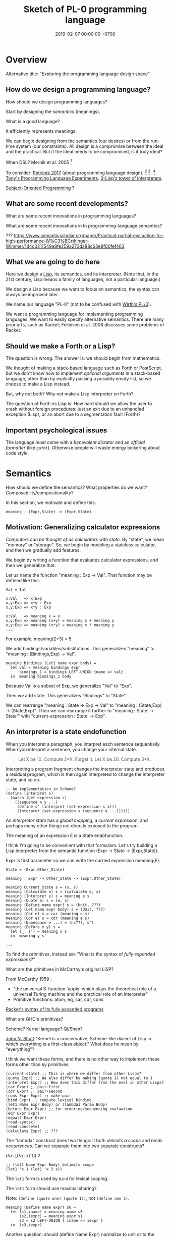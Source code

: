 #+TITLE: Sketch of PL-0 programming language
#+DATE: 2019-02-07 00:00:00 +0700
* Overview
Alternative title: "Exploring the programming language design space"
** How do we design a programming language?
How should we design programming languages?

Start by designing the /semantics/ (meanings).

What is a good language?

It efficiently represents meanings.

We can begin designing from the semantics (our desires) or from the run-time system (our constraints).
All design is a compromise between the ideal and the practical.
But if the ideal needs to be compromised, is it truly ideal?

When DSL?
Mernik et al. 2005 \cite{mernik2005and}[fn::<2019-12-20> http://people.cs.ksu.edu/~schmidt/505f14/Lectures/WhenDSL.pdf]

To consider: [[http://tomasp.net/blog/2017/design-side-of-pl/][Petricek 2017]] (about programming language design).
\cite{ingalls1981design}
 [fn::<2019-12-11> [[https://www.cs.virginia.edu/~evans/cs655/readings/smalltalk.html][mirror 1 (html)]]]
 [fn::<2019-12-11> [[https://cs.pomona.edu/classes/cs131/readings/ingalls.pdf][mirror 2 (pdf)]]].
\cite{coblenz2018interdisciplinary}
 [fn::<2019-12-11> [[http://www.cs.cmu.edu/~NatProg/papers/onward18essays-p7-p-682d101-38832-final.pdf][mirror (pdf)]]].
[[https://leastfixedpoint.com/tonyg/kcbbs/projects/thing.html][Tony's Programming Language Experiments]].
[[http://lisp-univ-etc.blogspot.com/2012/04/lisp-hackers-pascal-costanza.html][3-Lisp's tower of interpreters]].

[[https://en.wikipedia.org/wiki/Subject-oriented_programming][Subject-Oriented Programming]]
\cite{harrison1993subject}?
** What are some recent developments?
What are some recent innovations in programming languages?

What are some recent innovations in In programming-language semantics?

???
https://www.semanticscholar.org/paper/Practical-partial-evaluation-for-high-performance-W%C3%BCrthinger-Wimmer/1d4c0211549a8fe259a273da88c63e8f00fef463
** What we are going to do here
Here we design a [[https://en.wikipedia.org/wiki/Lisp_(programming_language)][Lisp]], its semantics, and its interpreter.
(Note that, in the 21st century, Lisp means a family of languages, not a particular language.)

We design a Lisp because we want to focus on semantics;
the syntax can always be improved later.

We name our language "PL-0" (not to be confused with [[https://en.wikipedia.org/wiki/PL/0][Wirth's PL/0]]).

We want a programming language for implementing programming languages.
We want to easily specify alternative semantics.
There are many prior arts, such as Racket;
Felleisen et al. 2008 \cite{felleisen2018programmable} discusses some problems of Racket.
** Should we make a Forth or a Lisp?
The question is wrong.
The answer is: we should begin from mathematics.

We thought of making a stack-based language such as
[[https://en.wikipedia.org/wiki/Forth_(programming_language)][Forth]] or PostScript,
but we don't know how to implement /optional arguments/ in a stack-based language,
other than by explicitly passing a possibly empty list, so we choose to make a Lisp instead.

But, why not both?
Why not make a Lisp interpreter on Forth?

The question of Forth vs Lisp is:
How hard should we allow the user to crash without foreign procedures:
just an exit due to an unhandled exception (Lisp), or an abort due to a segmentation fault (Forth)?
** Important psychological issues
The language /must/ come with a /benevolent dictator/ and an /official formatter/ (like =gofmt=).
Otherwise people will waste energy bickering about code style.
* Semantics
How should we define the semantics?
What properties do we want?
Composability/compositionality?

In this section, we motivate and define this:
#+BEGIN_EXAMPLE
meaning : (Expr,State) -> (Expr,State)
#+END_EXAMPLE
** Motivation: Generalizing calculator expressions
/Computers can be thought of as calculators with state./
By "state", we mean "memory" or "storage".
So, we begin by modeling a stateless calculator,
and then we gradually add features.

We begin by writing a function that evaluates calculator expressions, and then we generalize that.

Let us name the function "meaning : Exp -> Val".
That function may be defined like this:

#+BEGIN_EXAMPLE
Val = Int

x:Val   => x:Exp
x,y:Exp => x+y : Exp
x,y:Exp => x*y : Exp

x:Val   => meaning x = x
x,y:Exp => meaning (x+y) = meaning x + meaning y
x,y:Exp => meaning (x*y) = meaning x * meaning y
...
#+END_EXAMPLE

For example, meaning(2+3) = 5.

We add bindings/variables/substitutions.
This generalizes "meaning"
to "meaning : (Bindings,Exp) -> Val".

#+BEGIN_EXAMPLE
meaning bindings (Let1 name expr body) =
  let val = meaning bindings expr
      bindings_1 = bindings LEFT-UNION {name => val}
  in  meaning bindings_1 body
#+END_EXAMPLE

Because Val is a subset of Exp, we generalize "Val" to "Exp".

Then we add state.
This generalizes "Bindings" to "State".

We can rearrange "meaning : State -> Exp -> Val" to "meaning : (State,Exp) -> (State,Exp)".
Then we can rearrange it further to "meaning : State' -> State'" with "current-expression : State' -> Exp".
** An interpreter is a state endofunction
When you interpret a paragraph, you interpret each sentence sequentially.
When you interpret a sentence, you change your internal state.

#+BEGIN_QUOTE
Let X be 10.
Compute 2*X.
Forget it.
Let X be 20.
Compute 3*X.
#+END_QUOTE

Interpreting a program fragment changes the interpreter state and produces a residual program,
which is then again interpreted to change the interpreter state, and so on.

#+BEGIN_EXAMPLE
-- An implementation in Scheme?
(define (interpret s)
  (match (get-expression s)
    ((sequence x y ...)
     (define s' (interpret (set-expression s x)))
     (interpret (set-expression s (sequence y ...))))))
#+END_EXAMPLE

An /interpreter state/ has a /global mapping/, a /current expression/,
and perhaps many other things not directly exposed to the program.

The meaning of an expression E is a State endofunction.

I think I'm going to be convenient with that formalism.
Let's try building a Lisp interpreter from the semantic function (Expr -> State -> (Expr,State)).

Expr is first parameter so we can write the curried expression meaning(E).

#+BEGIN_EXAMPLE
State = (Expr,Other_State)

meaning : Expr -> Other_State -> (Expr,Other_State)

meaning Current_State s = (s, s)
meaning (Calculate e) s = (calculate e, s)
meaning (Interpret e) s = meaning e s
meaning (Quote e) s = (e, s)
meaning (Define name expr) s = (Unit, ???)
meaning (Let name expr body) s = (Unit, ???)
meaning (Car e) s = car (meaning e s)
meaning (Cdr e) s = cdr (meaning e s)
meaning (Namespace e ...) = (ns???, s')
meaning (Before x y) s =
  let (_, s') = meaning x s
  in  meaning y s'

...
#+END_EXAMPLE

To find the primitives, instead ask "What is the syntax of /fully expanded expressions/?"

What are the primitives in McCarthy's original LISP?

From McCarthy 1959 \cite{McCarthy1959RecursiveFO}:
- "the universal S-function 'apply' which plays the theoretical role of a universal Turing machine and the practical role of an interpreter"
- Primitive functions: atom, eq, car, cdr, cons

[[https://docs.racket-lang.org/reference/syntax-model.html#%28part._fully-expanded%29][Racket's syntax of its fully expanded programs]]

What are GHC's primitives?

Scheme?
Kernel language?
Qi/Shen?

[[https://web.cs.wpi.edu/~jshutt/kernel.html][John N. Shutt]]
"Kernel is a conservative, Scheme-like dialect of Lisp in which everything is a first-class object."
What does he mean by "everything"?

I think we want these forms, and there is no other way to implement these forms other than by primitives:
#+BEGIN_EXAMPLE
(current-state) ;; This is where we differ from other Lisps?
(quote Expr) ;; We also differ by making (quote 1) not equal to 1
(interpret Expr) ;; How does this differ from the eval in other Lisps?
(car Expr) ;; pair-first
(cdr Expr) ;; pair-second
(cons Expr Expr) ;; make-pair
(bind Expr) ;; compute lexical binding
(let1 Name Expr Body) or (lambda1 Param Body)
(before Expr Expr) ;; for ordering/sequencing evaluation
(eq? Expr Expr)
(equal? Expr Expr)
(read-syntax)
(read-concrete)
(calculate Expr) ;; ???
#+END_EXAMPLE

The "lambda" construct does two things:
it both /delimits a scope/ and /binds occurrences/.
Can we separate them into two separate constructs?

(λx. [(λx. x) 1]) 2

#+BEGIN_EXAMPLE
;; (let1 Name Expr Body) delimits scope
(let1 'x 1 (let1 'x 2 x))
#+END_EXAMPLE

The =let1= form is used by =bind= for lexical scoping.

The =let1= form should use maximal sharing?

Note: =(define (quote one) (quote 1))=, not =(define one 1)=.

#+BEGIN_EXAMPLE
meaning (Define name expr) s0 =
  let (s1,iname) = meaning name s0
      (s2,iexpr) = meaning expr s1
      s3 = s2 LEFT-UNION { iname => iexpr }
  in  (s3,iexpr)
#+END_EXAMPLE

Another question: should (define Name Expr) normalize to unit or to the value of Expr?

We agree that =(define Name Expr)= modifies the interpreter state.
What we don't agree on is how =Expr= should be evaluated: lazily, eagerly, or not evaluated at all.

Consider the difference:
#+BEGIN_QUOTE
Let X be 1+2.

Let X be /the result of/ 1+2.

Let "X" be "1+2".

Let X /be/ John.

Let X /refer to/ John.

Define "chair" as a seat that has back rest.

Define "chair" as a "seat" that has "back rest".

Find a chair, and sit on it.

(Not: Find a "chair".)
#+END_QUOTE

Quotes are also used for hedging, connotation, innuendo, codewords, humor, etc.

When we encounter "let X be <a complex expression>" while reading mathematics,
we do not evaluate the complex expression.

#+BEGIN_EXAMPLE
(let x be (+ 1 2))
(let (quote x) be (quote (+ 1 2)))
(define chair as (extend seat with back-rest))
#+END_EXAMPLE

Should "interpret" be called "normalize" instead?
Should we provide the programmers the means to "reduce" an expression one step instead of "normalizing" the expression?

The =progn= form can be derived by either left-folding or right-folding =before=.
#+BEGIN_EXAMPLE
(progn x y z) = (before x (before y z))
(progn x y z) = (before (before x y) z)
#+END_EXAMPLE

Which of these forms should be primitive, and what should they mean?
#+BEGIN_EXAMPLE
(define Name Expr) ;; global binding if occurs on top-level
(vector Expr ...)
(delimit-scope Expr ...) ???
(namespace Expr ...) ???
(apply Func Arg ...)
(list Expr ...) ;; can be stated in terms of cons
#+END_EXAMPLE

First-class interpreter state:
There is an expression whose interpretation is the interpreter state.

An expression e is a /value/ iff meaning(e,s) = s.

A state s is /terminal/ iff interpret(s) = s.

#+BEGIN_EXAMPLE
(define x y)
=
(hash-table-set!
  (current-interpreter-state)
  (quote x)
  (interpret y))
#+END_EXAMPLE

When should an expression be rewritten?

Perhaps we all agree that =(calculate (+ 1 2))= should evaluate to =3=.
** How should we delimit scopes?
TODO:
- Constructs for delimiting scope/context
- First-class scope
** Quoting, language, semantics
How to design language:
Ask /critical questions/ and find /corner cases/.
The answers constrain the language and justify the design.

Quoting is not only a feature of written language, but also of spoken language,
although it is more pronounced in written language.
In spoken language, quoting is indicated by intonation, gestures, or additional clarifying words.
For example:
When we say if John says to Mary "write the name of your dog", and Mary's dog's name is "Doggy",
then Mary usually interprets the utterance as "Write 'Doggy'" and not "Write 'the name of your dog'",
unless Mary is joking or uncooperative.
However, if John says "write as i dictate <pause> the name of your dog", then he may mean it literally.
In spoken language, pragmatics plays more role than syntax.
In written language, we elaborate syntax to compensate for missing intonation and gestures.

Example:
Suppose Alice says to Bob, "Management hates it."
If Bob writes "Alice said to me that management isn't too fond of it", he is not lying,
although he could use another word like "hinted" or "suggested" instead of "said".
If Bob writes "Alice said to me, 'Management isn't too fond of it'", he is lying.

Critical thoughts:
- I think =(equal? (quote 1) 1)= should evaluate to =#f=, because "1" is not equivalent to 1.
- I think =(eq? (quote 1) 1)= should evaluate to =#f=, because "1" is not identical to 1.
- Indeed, I think =(equal? (quote x) x)= should evaluate to =#f= for all =x=, except in evaluation errors.

That is, =quote= should just quote, and not do anything else, let alone evaluate its argument.

The interpretation of =(quote x)= is =x=?

Quotation is not totally opaque.
For example: It makes sense to say "The first letter in 'XYZ' is X",
and thus the quoted "XYZ" is not an opaque entity that can only either be passed around or be unquoted.

The question is: What should =(quote (1 2))= be?

It is confusing to talk about quotations.
For example: =(quasiquote (x (unquote y) z))= is =(quote x y' z)= where y' is the meaning of y.

Should =equal?= evaluate its arguments before comparing them? Yes, because "equal" does not mean "identical".
1+2 and 3 are equal in decimal arithmetics, but they are not identical.
Two different names may refer to the same referent and thus be equal, but those different names are never identical.

#+BEGIN_EXAMPLE
Q: Calculate 1+2.
A: 3.
(calculate (+ 1 2))

Q: Calculate "1+2".
A: "1+2".
(calculate (quote (+ 1 2)))

Q: Calculate X+X where X=10.
A: 20.
(calculate (let ((x 10)) (+ x x)))
different from: (let ((x 10)) (calculate (+ x x)))
(calculate (let ((f (lambda (x) (+ x 1)))) (f (f x))))
#+END_EXAMPLE
** Semantics
What should a symbol mean?
It usually means a hash-table lookup,
where the symbol is the key and the environment is the hash table.
But is there a better semantics?

In human languages, the meaning of a symbol is usually determined by agreement/consensus between the users of the symbol.
For example, I can define "foobar" to mean "table" in a document,
and the readers will be able to understand the document if they play along.

The meaning of a symbol may be defined in terms of the meaning of other symbols.
For example, "/chair/" may be defined as a "/seat/ with /back rest/".

In human languages, the irreducible meanings are the /direct experiences/ (such as the concepts represented by "red", "sweet", "happy").
For other examples of irreducible meanings,
see [[https://en.wikipedia.org/wiki/Semantic_primes][Semantic primitives]]
and [[https://en.wikipedia.org/wiki/Natural_semantic_metalanguage][Natural semantic metalanguage]].

In Assembly, the irreducible meanings are the meaning of the execution of an instruction;
such meanings can be formalized as state transformers.
For example, the meaning of executing =inc rax= is to mutate the machine state such that =rax= now contains the previous value of =rax= incremented by one, modulo \( 2^{64} \).

Perhaps we want something like [[https://en.wikipedia.org/wiki/Refal][Refal]] but in Lisp syntax?

How do we build meaning in mathematics?
We may start from logic, axioms, natural numbers.

[[https://en.wikipedia.org/wiki/Jakobson%27s_functions_of_language][Jakobson's functions of language]]

In Lisps, the irreducible meanings are the meaning of the values, including the side-effects.

How do we distinguish between "Print 2 + 3" and "Print /the result of calculating/ 2 + 3"?
We use [[https://en.wikipedia.org/wiki/Use%E2%80%93mention_distinction][Use-mention distinction]].
See also B. C. Smith's PhD thesis.

A quoted word means itself.

Therefore, to design a programming language is to decide /how to build meanings from a finite set of irreducible meanings/.
That is, how to build values.

However, meanings are inseparable from pragmatics.
For example, the expected answer to "Can you pass me the salt?" is not the /utterance/ "Yes", but the /action/ of passing the salt.

#+BEGIN_EXAMPLE
interpret : Internal-Form -> Meaning
interpret : Abstract-Syntax -> Semantics
#+END_EXAMPLE

We must distinguish between an /internal form/ and its /external representation/.

The =read= function transforms an external representation into an internal form?

#+BEGIN_EXAMPLE
(calculate (+ 1 2)) -> 3
(calculate (+ 1 2) into x) ???
#+END_EXAMPLE

A procedure can be thought of as a term rewriting rule (a reduction rule).

Should a =define= be interpreted as a =hash-set!= or as a /rule definition/?

Which syntax should we use to define a rule?

#+BEGIN_EXAMPLE
(rewrite x 1)

(rewrite (x) (f x) (+ x x))

(define-rewrite (forall (x) [(f x) (+ x x)]))

(rewrite (f :lit x :var) :to (+ x x))

(with-variables (x)
  (with-literals (f +)
    (with-undefined-symbols-as-literals
      (with-numeric-symbols-as-numbers
        (defrule (f 0) 1)
        (defrule (f x) (* x (f (- x 1))))
      ))))

(define-function (f x) (+ x x))
#+END_EXAMPLE

Should /numeric symbols/ (symbols that look like numbers: symbols that consist of only digits) be treated as /numbers/?
I think yes, because we have the vertical-bar syntax like =|123|= to mean arbitrarily named symbols, including non-number numeric symbols.

The meaning of a /rule/ \( A \to B \) is to /replace/ every /matching/ occurrence of \(A\) with \(B\) in the /current expression/.

A /function/ can be thought of as a rewriting rule;
the function name matches literally;
the function arguments match everything (are wildcards).

A symbol may be treated as a /literal/ or a /variable/.

For example, in =(define-function (f x) ...)=, the symbol =f= is a literal, and =x= is a variable.

In a function header, the pattern =(head arg1 ... argN)= matches every list that:

1. has length N+1, and
2. begins with something that has the same binding as =head=.

What should a list such as =(x)= mean?

What should a list such as =(x y)= mean?
*** Term rewriting semantics?
For efficiency, we require that the head of a rule begins with a /literal/,
so that we can /index/ the rules for fast matching/retrieval.

The programmers are responsible for ensuring confluence by avoiding ambiguous/overlapping rules.
*** Graph reduction semantics?
Should the semantics be formulated in terms of expression graph reductions/transformations?

An S-expression can be thought of representing a /tree/ (or, more precisely, a /graph/).

A value can be thought of as an irreducible one-vertex graph.
** An example of building a programming language
There are several starting point candidates: machine code or mathematics.
Where should we begin?

Should we bet our future on the engineers, the scientists, the philosophers, or the mathematicians?

Originally, computers were invented to help people do arithmetics,
which is a part of mathematics.
Does it mean that we should start from mathematics?

Another point of view is that programming languages are invented to make it easier to generate machine code.

Suppose that we start with an arithmetic expression evaluator.

#+BEGIN_EXAMPLE
(evaluate (* (+ 2 3) (+ 2 3)))
#+END_EXAMPLE

We don't want to repeat ourselves, so we add these features to our language: factoring, references, and substitutions.

#+BEGIN_EXAMPLE
(evaluate
  (let [(x 2)
        (y 3)
        (z (+ x y))]
    (* z z)))
#+END_EXAMPLE

Not only do we want the computer to compute, but we also want it to /show/ the result:

#+BEGIN_EXAMPLE
(print (evaluate (+ 1 2)))
#+END_EXAMPLE

We want to "solve" a differential equation.

We create some things: a representation for differential equations, and a compiler (a translator) that,
given a differential equation and its initial conditions, generates what?
A procedure? A generator? A list of numbers?

#+BEGIN_EXAMPLE
;; 0 = Df(x) + 2 * f(x)
(approximate
  (differential-equation
    (= 0 (+ ([d f] x) (* 2 [f x])))
    functions (f)
    variables (x))
  method [euler
    initial-conditions [(x 0)]
    step-size 1.0e-6])
#+END_EXAMPLE

But the form is rather inflexible:
What if the users want to implement their own methods?
With if the users want to approximate other things, such as a system of equations?

We also want to plot the result...

We also want to implement iterative approximation algorithms, etc.

Then we want to parse.

Note the reference to =my-char= in the =parse:interpret= block.
#+BEGIN_EXAMPLE
(define-function (f port)
  (define-local-variables my-char my-string)
  (parse:interpret program (sequence
      (char) ;; read any char
      (set! my-char char) ;; read any char and store it to my-char
      (set! my-string (string of length 8))
      (char y)
      (char #\z)
      (char 0)
      (char code 32)
      (set! my-choice (choose (char x) (char y)))
      eof)
    with-input-from port))
#+END_EXAMPLE

Can we generate a pretty printer and a parser from a common description?

Informally, a printer is an inverse parser.
For example:
In a parser, the program =(set! x char)= reads a char from the stream and mutates x to refer to the char.
In a printer, the same program dereferences a char from x and writes the char to the stream.

Note that in =(define x 1)=, we do not set =x= to /contain/ 1, but we set =x= to /refer/ to 1.

Then we also want computers to store data, etc.

Computers are machines that help us do mathematics.

Mathematics is not limited to numbers.
Mathematics is about unambiguous abstract thinking.

Computer manipulates bits; humans give meaning to computation (what a computer does).

I am impressed by how van Roy & Haridi 2004 \cite{van2004concepts} come up with alternative semantics.

We should not only make computers /do/ something, but we should also make computers /understand/ something,
so that they can help us make them do something.
When I first saw the delayed concurrent variable assignment semantics, I was amazed.

...

Finally, after all that hard work, we want to share our work.
We want to improve our lives together.
** Security considerations
See [[file:secure.html]].

The situation:

- The programmer is who /creates/ the program.
- The user is who /runs/ the program.
- The programmer and the user may be two different people.

The problem:
How does the user limit the maximum damage doable by the programmer?

If we want security, it cannot be an afterthought?

Performance considerations -> cost/performance model

Security considerations -> security/damage model

But the model is not the reality; we risk modeling the wrong thing.

Thus, in making claims about security, we prefer false negatives (the system is actually secure, but the model says it is insecure)
to false positives (the system is actually insecure, but the model says it is secure).

In the end, a human has to verify whether the model's simplifying assumptions actually hold for the case at hand.

It is impractical for users to inspect the source code of every program they run.
It is more practical for them to periodically backup their data periodically into an airgapped storage
and periodically verify that those backups work.

However, what about data "theft": unwanted leakage of data?

You are buying a book for your child.
How can you be sure that the book does not contain any material not suitable for children?
We can hypothesize a language called Familyspeak with these properties:
- Congress defines a set of allowed words in Familyspeak.
  Every other word is forbidden.
- The police enforces that law: it goes to the store and verifies that every book
  that claims to be written in Familyspeak indeed complies to the law.

However, even though Familyspeak prevents /words/ inappropriate for children, it does not prevent /ideas/ inappropriate for children.
For example, Familyspeak syntax may allow the words "eat", "your", and "parents", but the idea "eat your parents" is inappropriate for children.
Appropriate words can be arranged to convey inappropriate ideas.

We assume that user U's running programmer P's program proves that user U trusts programmer P.
(What if U runs P's program accidentally or unknowingly?)
** <2019-12-12> For hygiene, resolve references before expanding macros
For hygiene, references must be resolved (bound) before macros are expanded.

Example:
#+BEGIN_EXAMPLE
A = "There is Andrew."
B = "There is Bob. He is talking."
A B = "There is Andrew. There is Bob. He is talking."
#+END_EXAMPLE

Naïve syntactical concatenation of and A and B causes ambiguity.

But not if we resolve the references first.
#+BEGIN_EXAMPLE
RA = "There is Andrew."
RB = "There is Bob. He(Bob) is talking."
RA RB = "There is Andrew. There is Bob. He(Bob) is talking."
#+END_EXAMPLE

Ambiguity:
The expression =(f x)= is ambiguous.
If =f= refers to a procedure, the expression means "evaluate x to ex and then compute f(ex)".
If =f= refers to a macro, the expression means "expand (f y) where y is a reference to x".

Term-rewriting rules / fexprs unify procedures and macros?
The problem is we want to let the programmers how and when a fragment is expanded?

But it is possible to write an AST transformer that produces an invalid AST.
For example, one can pull out a lexically scoped variable out of its scope.

We let the programmers decide.
If they want hygiene, they can use AST transformers.
If they don't want hygiene, they can use CST transformers.
* Run-time system
[[https://drops.dagstuhl.de/opus/volltexte/2015/5475/pdf/4.pdf][Belikov 2015]] \cite{belikov2015language}
** On choosing the implementation language
We choose C++ as the implementation language because we don't know any better.
We considered Rust and Go but we could not make up our minds.
We refuse C because we want namespaces; we refuse to manually prefix every procedure name.
** Memory management
We use a /garbage collector/ because we believe that that garbage collection greatly simplifies the language semantics.
Also, we don't know how to implement a Lisp without garbage collection
like [[https://github.com/wolfgangj/bone-lisp/][Bone Lisp]], Pre-Scheme, Carp, newLISP, Linear Lisp, and ThinLisp.

We use a /copying garbage collector/
because we are convinced by
Appel 1987 \cite{appel1987garbage}
 [fn::via [[https://softwareengineering.stackexchange.com/questions/364371/type-based-memory-safety-without-manual-memory-manage-or-runtime-garbage-collect][Basile Starynkevitch]]]
that "[naïve copying] garbage collection can be faster than stack allocation".

The drawbacks of our simple choices are:
- We have to overprovision physical memory if we want our programs to run at a reasonable speed.
- We lose real-time guarantee; the program may pause for an unpredictable duration at inopportune times.

We may wish to do these later:
- Improve the garbage collector to be generational and concurrent.
  Currently we stop the world while we collect garbage because we don't know how to do it concurrently.
- Implement alternative garbage collectors and let the programmer choose.
- Write a compiler for, say, PL-1, a language with manual memory management, and probably also static typing, on top of PL-0.
  Thus the real-time part of the program can be written in PL-1 while seamlessly interoperating with PL-0.

How do we trace the references?

What is a reasonably simple implementation?

#+BEGIN_EXAMPLE
class Object {
    // How do we maintain iterator state without new/malloc?
    // Can we just assume that the iterator state is always an intptr_t?
    // That holds for pair, list, vector, hash-table, but it does not hold for all types (CST)?

    What_Should_This_Be begin_tracing_references();

    // Or should we just abort when there is not enough C++ stack space?

    trace_references(Stack&);

    // Or should we invert the control?
    // In action, copy the object if it has not been visited.

    void for_each_reachable_object_do(Consumer<Object_Id> action);
};

class Pair : public Object {
    Pair_Tracing_Iterator_State tracing_iterator_state;
};
#+END_EXAMPLE

If we assume that garbage collection is single-threaded, we can put the iterator state in each instance of Object.

Perhaps it is obvious that, for simplicity, /the garbage collection process itself should never allocate any heap memory/.

I can't think how to do garbage collection (with depth-first search) without stack memory,
so the program should just abort if it runs out of stack.

We want precise garbage collection.
The price to pay is an extra level of indirection:
Objects can only be indirectly accessed by passing an Object_Id to a World method,
and cannot be directly accessed by raw C pointers.
** Converting C types
void, uintN_t, intN_t, intptr_t, for N in {8,16,32,64}.
** Foreign interface, mostly C
We do not expect users to use this directly.
The ideal thing for user is to make PL-0 understand C header files.
That is, PL-0 should come with a C parser and preprocessor
that translate signatures to PL-0 bridges.
Compare: [[http://www.swig.org/][SWIG]].
(But why stop there; why not go all the way and write a C interpreter/compiler in PL-0?)

We should use [[https://sourceware.org/libffi/][libffi]] for portability.

Compare: [[https://docs.racket-lang.org/foreign/index.html][Racket Foreign Interface]].

Suppose there is a C procedure whose declaration is
#+BEGIN_EXAMPLE
Ret proc(Arg-1, ..., Arg-n)
#+END_EXAMPLE
and we want to call it from PL-0.

With power comes responsibility:
The foreign interface enables users to crash the program.

We must represent the /type/ and construct the /reference/.

A =Type= is any of these:
#+BEGIN_EXAMPLE
char
int
(unsigned int)
int32_t
uint32_t
(procedure Type (Type-1 ... Type-n))
(struct (Field-1 ... Field-k))
    where each Field-k is a list [name Type]
(union (Type-1 ... Type-n))
#+END_EXAMPLE

Reference constructors:
#+BEGIN_EXAMPLE
(ref Type Address)
#+END_EXAMPLE

Actions:
#+BEGIN_EXAMPLE
(read Ref) -> Val
(write Ref) -> Val
(call Ref) -> Val
#+END_EXAMPLE

We can obtain symbol addresses with =dlsym=.
** Values
What should the set of values (the irreducible meanings) in a programming language be?

Perhaps we all agree that the set of values must include at least some integers.

A /value/ (an /object/) is any of these:
- a representation of a mathematical object:
  - an /integer/ (of arbitrary precision)
  - a /pair/ (a /cons cell/)
  - a /unit/ (like C void)
  - a /boolean/ (false or true)
  - a /byte string/
- a generic data structure:
  - a /list/
  - a /vector/ (a /heterogenous array/)
  - a /hash table/
- a structure used by the interpreter:
  - a /namespace/
  - an /environment/ (a /context/)
  - a /rule/, function, macro, AST transformer
  - a /type/
- a structure used by the parser:
  - a /location/
  - a /concrete syntax tree/ (CST)
  - an /abstract syntax tree/ (AST)
- a structure used by the C interface
  - a C type representation
  - a C reference (a type and an address)

There are so many values; are we sure that all of them should be primitives?

Difference from common Lisps:
- In PL-0, lists and pairs are different things.
- PL-0 does not have /nil/.
** Do we need generic functions? The case of "append"
I want to write just =append= instead of =list-append=, =vector-append=, =bytestring-append=, etc.
In other words, want =append= to be /polymorphic/.

What are my choices?

I can define =append= with =cond=.

But what if users also want to customize =append=?

They can define their own =append= using =cond= in their own namespaces and fall-back to the standard =append=.

Or I can define =append= to be a generic function.

But generic function becomes extremely tricky with subtyping.
Julia solves this with a complete lattice of types.
But do we have to deal with the unholy interaction between generics/polymorphism/multiple-dispatch and subtyping?

A combination of namespaces and =cond= is simpler than generic functions, and achieves closed ad-hoc polymorphism, but is it better?
** Representation of values
=read-cst= is similar to Racket's =read-syntax=,
but =read-cst= reads comments, and the result of =read-cst= can be turned back to source code (textual representation).

=read= is implemented by calling =read-cst= and recursively discarding location information and comment nodes.

Unlike in other Lisps, in PL-0, the external representation of a pair is =#pair(head tail)=, not =(head . tail)=.
* Syntax and parsing
We use a recursive descent parser because we don't know any better.
** Reversibility, information-preservation
I insist that the parser be reversible, because I want traceability and debuggability.

Each stage must be reversible:
it must either be a bijection or preserve enough information from the previous stage.

The first stage is character + location (defined later).

The next stage is tokenization.

A token has type and a list of characters.

The next stage is concrete syntax tree (CST).

The concrete syntax tree is required for formatting and refactoring, because those activities should preserve comments.

In Lisp syntax, a token coincides with an AST node.

The next stage is abstract syntax tree.

An AST node has a "main" CST node.

An AST node has a "preceding-whites" (a list of whitespace CST nodes that precede that AST node)
so that the AST node can be turned back into CST node (and so on until we reach the original substring that constitutes the CST node).

The parser is a recursive descent parser because I don't know how to parse.
** Locations
A /location/ is a tuple of path, line (0-based), column (0-based), byte-offset.
This is like Racket srcloc.

=current-location= parameter

=read= from current location

=raise-parse-error= at current location
** Macro, reflection, reification, quoting
The language should be a model of itself.

The language should be able to describe itself.

Does that cause a paradox?
** Annotations: user-defined metadata attached to concrete syntax tree nodes
(Is this a good idea?)

We add these expression syntax rules:

- If M is an expression and E is an expression, then =E : M= (read: data E annotated with metadata M) is an /annotated expression/.
  - Alternative syntax: =E : M= can also be written =meta M E=.

This generalizes type systems.
With type systems, you annotate an expression with a type expression.
With general annotations, you annotate an expression with another expression (some of which are type expressions).

We assume that the outermost metadata update wins:

- meta M (meta N E) = meta M E

We add metadata extraction function symbol =meta-of=.

We add these beta-reduction rules:

- reduce (meta M E) = reduce E
- reduce (meta-of (meta M E)) = reduce M
- reduce (meta-of E) = #<empty-record> (for expressions without metadata)

This is like Java/C# annotation but more principled?

Annotations are not types.

This is an example of type annotation that our annotation above can't handle: =\ (x : T) -> y=,
because =x= is not an expression.
* <2019-11-27> Thought
It is easy to process a byte list into a token list.

The question is:
How should we interpret that token list?
How should we ascribe meaning to that token list?
How should we map tokens to values?

The lowest layer is more like a library for manipulating tokens than a language.

A stream of bytes is translated into a stream of tokens.
A token is either /white/ or /black/.
A token has /location/.
A token list has /location/.

I want to use the same name "append" for appending lists and appending strings;
I don't want "list-append" and "string-append".
We can implement this with types or namespaces.
I'm fine with explicitly-prefixed namespaces like this:
#+BEGIN_EXAMPLE
(define (example)
  (import list)
  (import string)
  (list:append '(1) '(2))
  (string:append "a" "b"))
#+END_EXAMPLE

Peter Van Roy's "Programming Paradigms for Dummies: What Every Programmer Should Know"
https://www.info.ucl.ac.be/~pvr/VanRoyChapter.pdf
* Guide for embedding PL-0 in C++ programs
** PL-0 C++ conventions
The C++ namespace is =stc_pl_0=.
** Creating a virtual machine
Each instance of the =Machine= class is a virtual machine with operand stack, dictionary stack, return stack, and heap.
The size of each memory area is fixed when the =Machine= is instantiated.

#+BEGIN_EXAMPLE
Machine machine;
#+END_EXAMPLE
** Executing programs
A /program/ is a sequence of tokens.
For example,
"1" is a program that pushes the word 1 to the stack.
The following is a program that consists of /six/ tokens (1, space, 2, space, add, newline):
#+BEGIN_EXAMPLE
1 2 add
#+END_EXAMPLE

#+BEGIN_EXAMPLE
void            Machine::push_source (Token_Iterator&)
Token_Iterator& Machine::pop_source ()
#+END_EXAMPLE

A /token iterator/ can be created from an in-memory token list or an in-disk source file.
A file-based token-iterator maintains a location (path, line, column, byte offset).

A /token/ is a byte string with location information (to keep track of its provenance).

Typically, =Machine::step= is called in a loop.
An iteration in the execution loop goes like this, if we ignore errors:
- read token
- determine the executable of that token
- execute that executable (a primitive, a value, a token, or a token list)

/The =step= method executes at most one token./
If the meaning of the token is a token list,
then =step= creates a call frame and arranges the next =step= call to execute the first token of the subroutine.

The machine reads the current program from a token iterator.
** Creating primitives
A /primitive/ is a foreign procedure that may mutate the machine state.

#+BEGIN_EXAMPLE
using Prim = void (Machine&);
#+END_EXAMPLE

A primitive must not throw any C++ exceptions.
** Quoting
The program =quote W B= pushes =B= to the operand stack where =W= is expected to be a white token.
** Macros
A macro is a procedure that transforms a prefix of the remaining program token stream.

A macro transforms a concrete syntax tree.

Important: Whitespaces are tokens too.

Macro : Cst -> Cst
** What?
#+BEGIN_EXAMPLE
% A B C muladd -> A*B+C

quote muladd { mul add } def

define (muladd x y z)
  x y mul z add
end
#+END_EXAMPLE

Curly braces delimit a token list?

Macros are ordinary functions.

=quote= reads the token right after the token currently being interpreted but does not execute it.

#+BEGIN_EXAMPLE
1 2 quote add -> 1 2 add
1 2 add -> 3
#+END_EXAMPLE

Type information can be attached to value (Scheme), variable (C++), or function (Assembly).
If we want function polymorphism (Scheme display), then we must choose to attach type information at either value or variable.

Why choose?
Why not attach type information everywhere (to values, variables, and functions)?

If we want =read= to produce a value (not a type-value pair), then values must carry type information.

In mathematics, it is natural to overload functions (such as +). Otherwise we would have +N, +Q, +R, etc. which is ugly.
Do we care about what something is, or about what can we do with it?

PostScript enables the programmer to choose between early binding and late binding.
* <2019-11-28> The problem is not binding; the problem is closures
If we don't have closures, then it does not matter whether we use static (lexical) or dynamic binding; the result will be the same.

The problem is not static vs dynamic binding.
The problem is: Should we have closures or not?

Why do we bother having closures if programmers can do explicit closure conversion?
For example:
#+BEGIN_EXAMPLE
f x = \ y -> x + y
-- gets closure-converted to
f x = (\ x y -> x + y) x
#+END_EXAMPLE
* Bottom-up design?
** Example
- Example of bottom-up language design and how each level reduces cognitive load:
  - Begin with machine code.
  - Provide mnemonics for instructions.
  - Provide the illusion of infinite custom-named registers and orthogonal operands.
  - Provide macros subroutines as extensible instructions.
  - Provide the illusion of infinite custom-named registers and orthogonal operands.
  - Provide macros and subroutines as extensible instructions.
  - Provide named locations.
  - Provide the illusion of infinite memory.
  - Abstract away processor registers.
  - Abstract away pointers.
  - Expression.
  - Infix expression syntax.
  - First-class functions.
  - The program itself is a procedural program that tells the interpreter what code to generate.
  - End up with something like Randall Hyde's High Level Assembly?
** Starting with assembly
PL-0 is slightly more abstract than typed assembly languages (TALs).

We may begin from x86 assembly.

First we abstract away locations, registers, memory,
so that we can write something like this:
#+BEGIN_EXAMPLE
mov dword ptr [var_1], [var_2]
#+END_EXAMPLE

Macro Assembler (MASM)?
TASM, NASM, what?

There does not exist a computer with infinite memory.
Why do we pretend, with garbage collection, that the computer had infinite memory?
Because it simplifies most problems?

What is the problem with these:
High-Level Assembly,
typed assembly languages such as TALx86 \cite{crary1999talx86}[fn::<2019-11-04> https://www.cis.upenn.edu/~stevez/papers/MCGG99.pdf],
LLVM IR,
MSIL,
JVM bytecodes?

We can add a type system to assembly language to enforce constraints like these:
- "Add-integer" takes two integers.
- "Add-pointer" takes a pointer of alignment N and an integer that is an integral multiple of N.
- It is illegal to add two pointers.

For example, a type may be:
- =Integer N= where N is 1, 2, 4, or 8
- =Pointer A= where A is the alignment (1, 2, 4, or 8)

One difficulty is that the same register may sometimes contain an integer and sometimes contain a pointer.

We can "solve" that with Static Single Assignment (SSA) Form and automatic register allocation.

But perhaps the bigger issue is to abstract away the difference between processors;
why should we care if it is an Intel processor, a Motorola processor, a Symbolics Lisp machine, or something else?

Even though the machine does not know about subroutines,
we organize our programs into subroutines;
we find it more convenient to work with subroutines than to work with instructions.
We feel that the instructions are too finely-grained, unnecessarily detailed.
* How should programming languages be implemented?
** Which should we write: compilers or interpreters?
The original question was "Which should we write: compilers or interpreters?",
but, it seems that the real question is "How should we implement programming languages?"

I want the answer because I am trying to implement a programming language
and I do not want to waste my effort.

Should we make compilers or interpreters?

- Fast code can only be generated by compilers, but the compiler itself may be written in an interpreted language.
- Writing an interpreter is easier than writing a compiler,
  because writing a compiler requires creating representations of two languages (the source language and the target language) the in the host language,
  whereas writing a interpreter requires creating representation of one language (the source language).

What is their relationship?
Does one subsume the other?
Can we get/derive one from the other?
I think this has been answered by Futamura 1999 \cite{futamura1999partial}:
#+BEGIN_QUOTE
This paper reports the relationship between formal description of semantics (i.e., interpreter) of a programming language and an actual compiler.
The paper also describes a method to automatically generate an actual compiler from a formal description which is, in some sense, the partial evaluation of a computation process.
[...]
#+END_QUOTE

To /interpret/ is to give meaning to a form.

By "form", we mean symbols or representations.

To /compile/ is to translate a form into another form with the same meaning.

For example, I /interpret/ the English program "Buy food"
and the Indonesian program "Beli makanan" as the same meaning: an order to buy food.
On the other hand, I can /compile/ (or /translate/) "Beli makanan" to "Buy food" for people who understand English but not Indonesian.
My understanding of "food" is "something I can eat",
but my understanding of "to eat" is a /primitive/ that is built into me by Nature, my hardware designer.
Similarly, my machine only understands machine code: the primitives that are built into it by its hardware designer.

In principle, we only need to write /one/ compiler C from language H to machine code,
and then we can write many interpreters in language H,
such as an S-on-H interpreter I,
and get an S-compiler by partially evaluating I(P) and C-compiling the result of the partial evaluation.
See also: [[https://en.wikipedia.org/wiki/Partial_evaluation][partial evaluation and Futamura projections]].
See also the book [[http://www.itu.dk/people/sestoft/pebook/][Jones, Gomard, & Sestoft 1993]] \cite{jones1993partial}.

The question boils down to:
What is /meaning/?
What do we mean by /meaning/?

Meaning is determined by convention, including context;
meaning is determined by pragmatics.

Let us use mathematics to clarify what we mean by "compilers" and "interpreters".

There are three languages involved: Host H, Source S, and Target T.

A /program/ can be thought of as a representation of a mathematical function.

An /L-program/ is a program written in language L.

Note that (H,M,S,T) stands for (Host,Meaning,Source,Target).

An /(H,M,S,T)-compiler/ C is an H-program that translates each S-program P to a T-program C(P) with the constraint M(P) = M(C(P)).
The translation must preserve meaning, but does not have to be /invertible/.
Almost always, we do not care about reconstructing P from C(P), except when we are reverse-engineering.

An /(H,M,S)-interpreter/ I is an H-program that takes each S-program P and gives M(P).
The result of an interpreter's interpretation of a program is then /interpreted/ again by humans into meaning.

Both the example compiler and the example interpreter are written in the same host language H.

Good news from [[https://www.gwern.net/docs/cs/2009-gluck.pdf][Gluck 2009]] \cite{gluck2009there}?

#+BEGIN_QUOTE
Practical specializers that
can perform all three Futamura projections and that can automatically convert programs into non-trivial generating extensions and
compiler generators have been built for realistic programming languages such as Scheme, Prolog, and C [...]
#+END_QUOTE

A compiler establishes an /equivalence relation/ between its source language and its target language.
(If we think of a language as a set of programs.)

Example of a tower of languages, upwards:
- Semantics of L1 is defined in terms of the semantics of L0.
- Semantics of Ln is defined in terms of the semantics of Ln-1.

But if we go downwards, it is a tower of mathematical models (of a physical system):
- Semantics of L0 is defined in terms of logic circuit model.
- Semantics of logic circuit model is defined in terms of the LEM (lumped element model)
- Semantics of LEM is defined in terms of classical electromagnetism model.
- etc.

Let L0, L1, ..., Ln be languages.

"interpreter written in language L0 for language L1"

Compiler/Translator = Program in L1 -> Program in L0
Interpreter in L0 = Program in L1 -> Effect in L0

Programming languages (model-driven languages) have hit a limit; higher abstraction levels are impossible.
AI is the highest level we will go without telepathy.

Imagine that you have to write the first assembler for the first processor.
All you have are switchboards, instruction manuals, and machine code.
You want to minimize your switchboarding, so you want to write the shortest program.

"hand-compile"
** How should we make programming tools such as compilers, interpreters, and editors?
** What meta-programming tools exist?
*** Rascal MPL
https://www.rascal-mpl.org/
*** Eclipse Xtext
*** JetBrains MPS
MPS is "Meta Programming System".

A concept can have properties. Each property has a type.
The property type system is limited to int, string, and regex-constrained string.

A member in a model is an /instance/ of a concept,
similar to how an object is an instance of a class in Java.

MPS is a /tree/ editor, not a text editor.

A concept is an AST (abstract syntax tree) node type.

On 2017-08-12, MPS 2017.2 doesn't support Java 7 try-with-resources statements.

The MPS IntelliJ IDEA plugin allows you to use a language from IDEA,
but not defining your own language.
You need the MPS IDE for that.

External links:
- [[https://confluence.jetbrains.com/display/MPSD20172/Using+MPS+inside+IntelliJ+IDEA][Using MPS inside IntelliJ IDEA]]
- [[https://confluence.jetbrains.com/pages/viewpage.action?pageId=93128576][MPS user guide for Java developers (IntelliJ IDEA)]] (long)
- [[https://confluence.jetbrains.com/display/MPSD20172/Finding+your+way+out][What to do when there is a problem]]
** Meta-programming and language-oriented programming?
The Racket manifesto[fn::http://felleisen.org/matthias/manifesto/index.html]: programming-language programming language

miniKanren, scheme logic programming
http://minikanren.org/
https://github.com/clojure/core.logic/wiki/A-Core.logic-Primer

2000 article "Domain Specific Meta Languages"
https://www-users.cs.umn.edu/~evw/pubs/vanwyk00sac/vanwyk00sac.pdf

1996 book "Advanced programming language design"
2008 article "Position paper: Practical foundations for programming languages"
2012 book "Practical Foundations for Programming Languages" Version 1.32 of 05.15.2012
http://profs.sci.univr.it/~merro/files/harper.pdf

University of Arizona, Spring 2006, CS 520 Principles of Programming Languages - Lecture 04: Types and Polymorphism
https://www2.cs.arizona.edu/classes/cs520/spring06/04types.pdf
from "Lecture 4: higher polymorphism"
https://blog.inf.ed.ac.uk/apl16/archives/178/comment-page-1

Programming Language Foundations in Agda https://plfa.github.io/

2018 article "Logic Programming as a Service" https://arxiv.org/abs/1806.02577

Liber amicorum for Doaitse Swierstra
https://www.reddit.com/r/haskell/comments/1hmc9t/pdf_liber_a_for_doaitse_swierstra_read_free/

1994 article "Efficient Self-Interpretation in Lambda Calculus" http://citeseerx.ist.psu.edu/viewdoc/download?doi=10.1.1.56.4382&rep=rep1&type=pdf

Lambda the Ultimate: Meta-programming
http://lambda-the-ultimate.org/taxonomy/term/15

2009 article "Directly Reflective Meta-Programming" http://homepage.divms.uiowa.edu/~astump/papers/archon.pdf

Footnote F from \cite{felleisen2018programmable}:
#+BEGIN_QUOTE
Language workbenches (such as Spoofax) deal with conventional syntax for DSLs but do not support the incremental modification of existing languages.
A 2015 report suggests, however, these tool chains are also converging toward the idea of language creation as language modification.
We conjecture that, given sufficient time, development of Racket and language workbenches will converge on similar designs.
#+END_QUOTE
** Implementing programming languages
** Should we use Prolog?
We should prototype our language in Prolog.

We should implement our language in Prolog.

- 2004, parsing in Prolog, "Parsing and Semantics in DCGs" http://www.inf.ed.ac.uk/teaching/courses/aipp/lecture_slides/11_PS_DCGs.pdf
- Prolog DCG (definite clause grammar) facilitates writing an attribute grammar.
- https://en.wikipedia.org/wiki/Definite_clause_grammar

Erlang started out as a DSL in Prolog.
See 1992 article "Use of Prolog for developing a new programming language".

<2018-10-20>
Change of opinion:
we should write the language in Prolog instead of Haskell.

- "Ott is a tool for writing definitions of programming languages and calculi.
  It takes as input a definition of a language syntax and semantics,
  in a concise and readable ASCII notation that is close to what one would write in informal mathematics."
  https://www.cl.cam.ac.uk/~pes20/ott/

<2018-12-11>
My current answer: Prolog.

My previous answers:
- Haskell
- Racket
- Scheme
- Java
- C
- C++

Other people?
- https://hackernoon.com/the-programming-language-im-looking-for-948d93f7a396
** Write abstract interpreters, not compilers?
<2018-12-30>

The same code fragment can be interpreted in several ways.

The most common interpreter executes the program with the intended semantics.
Example: a Python interpreter interprets the Python program "print 'foo'" as printing the string.

Write an abstract interpreter that emits code when interpreting.
An interpreter that interprets the Python program "print 'foo'" as "emit a Ruby statement that prints 'foo' to screen when executed".
** Begin with an interpreter, not a compiler

- Don't make a compiler?
  Make an interpreter instead, and stage it?
  Turn an interpreter into a compiler for free?
- "To stage an interpreter" is to add staging annotations to the code of the interpreter.
- Staging is similar to quoting in Lisp/Scheme.
- 2004 article "A Gentle Introduction to Multi-stage Programming" [[http://citeseerx.ist.psu.edu/viewdoc/download?doi=10.1.1.103.2543&rep=rep1&type=pdf][pdf]]
  - Basic Problems in Building Program Generators
  - part 2 https://pdfs.semanticscholar.org/aa3c/d4233f7c0db95e5c38d5b8fc1d199df21857.pdf
- multi-stage programming for Scala https://scala-lms.github.io/
- 2006 article "A Verified Staged Interpreter is a Verified Compiler" [[https://www.researchgate.net/profile/Kevin_Hammond/publication/221108683_A_verified_staged_interpreter_is_a_verified_compiler/links/00b7d517ede725c057000000.pdf][pdf]]

** Making compilers?
   :PROPERTIES:
   :CUSTOM_ID: making-compilers
   :END:

Every compiler does name resolution / symbol table.
Is there a compiler that doesn't do that?
[[https://www.reddit.com/r/Forth/comments/695oik/advances_in_forth_language_design/dh454oq/][Forth?]]

- https://www.reddit.com/r/haskell/comments/4jhhrj/anders_hejlsberg_on_modern_compiler_construction/
- https://cs.stackexchange.com/questions/63018/visual-programming-tools-why-don-t-they-work-with-the-ast-directly
- compiling with continuations

  - Why use CPS (continuation passing style) as intermediate form?

    - http://matt.might.net/articles/cps-conversion/
    - https://www.microsoft.com/en-us/research/publication/compiling-with-continuations-continued/
    - https://news.ycombinator.com/item?id=7150095

  - 2003, retrospective: the essence of compiling with continuations https://users.soe.ucsc.edu/~cormac/papers/best-pldi.pdf

    - https://en.wikipedia.org/wiki/A-normal_form

** Piggybacking a host language
** How should lambda-calculus be implemented?
*** What is an operational semantics of lambda calculus?
*** How?
Normal-order reduction enables us to write fixed points.
Should we let the programmer choose the evaluation strategy?
Currying simplifies reasoning but complicates implementation (because applications may then nest deeply to the left).
What is optimal reduction?
 [fn::https://stackoverflow.com/questions/31223539/is-it-possible-to-evaluate-lambda-calculus-terms-efficiently]
 [fn::https://en.wikipedia.org/wiki/Lambda_calculus#Optimal_reduction]

Lambda-calculus is unsound.[fn::https://en.wikipedia.org/wiki/Fixed-point_combinator]
What does that imply about programming languages containing lambda calculus?

Let \( A[B := C] \) mean \(A\) but with each free occurrence of \(B\) replaced with \(C\).
Let \( eval(A,B) \) means that \(A\) normalizes to \(B\).

Applicative-order evaluation is the easiest to implement.

Where do these things fit in the big picture of lambda-calculus implementations?
G-machine, STG, GRIN[fn::https://github.com/grin-tech/grin].

Reading queue:
- https://stackoverflow.com/questions/31223539/is-it-possible-to-evaluate-lambda-calculus-terms-efficiently
- https://www.researchgate.net/publication/312462365_About_the_efficient_reduction_of_lambda_terms
- https://www.reddit.com/r/haskell/comments/2zqtfk/why_isnt_anyone_talking_about_optimal_lambda/
- compiling monads https://www.irif.fr/~mellies/mpri/mpri-ens/articles/danvy-koslowski-malmkjaer-compiling-monads.pdf
- modular monadic semantics http://citeseerx.ist.psu.edu/viewdoc/download?doi=10.1.1.136.1656&rep=rep1&type=pdf

* All programming is maintenance?
A point of view:
All programming can be thought of as modifying an existing program.
The act of creating a new program can be thought of as /modifying the empty program/.
* Bibliography
